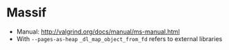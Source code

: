 * Massif
  * Manual: http://valgrind.org/docs/manual/ms-manual.html
  * With =--pages-as-heap= =_dl_map_object_from_fd= refers to external libraries
